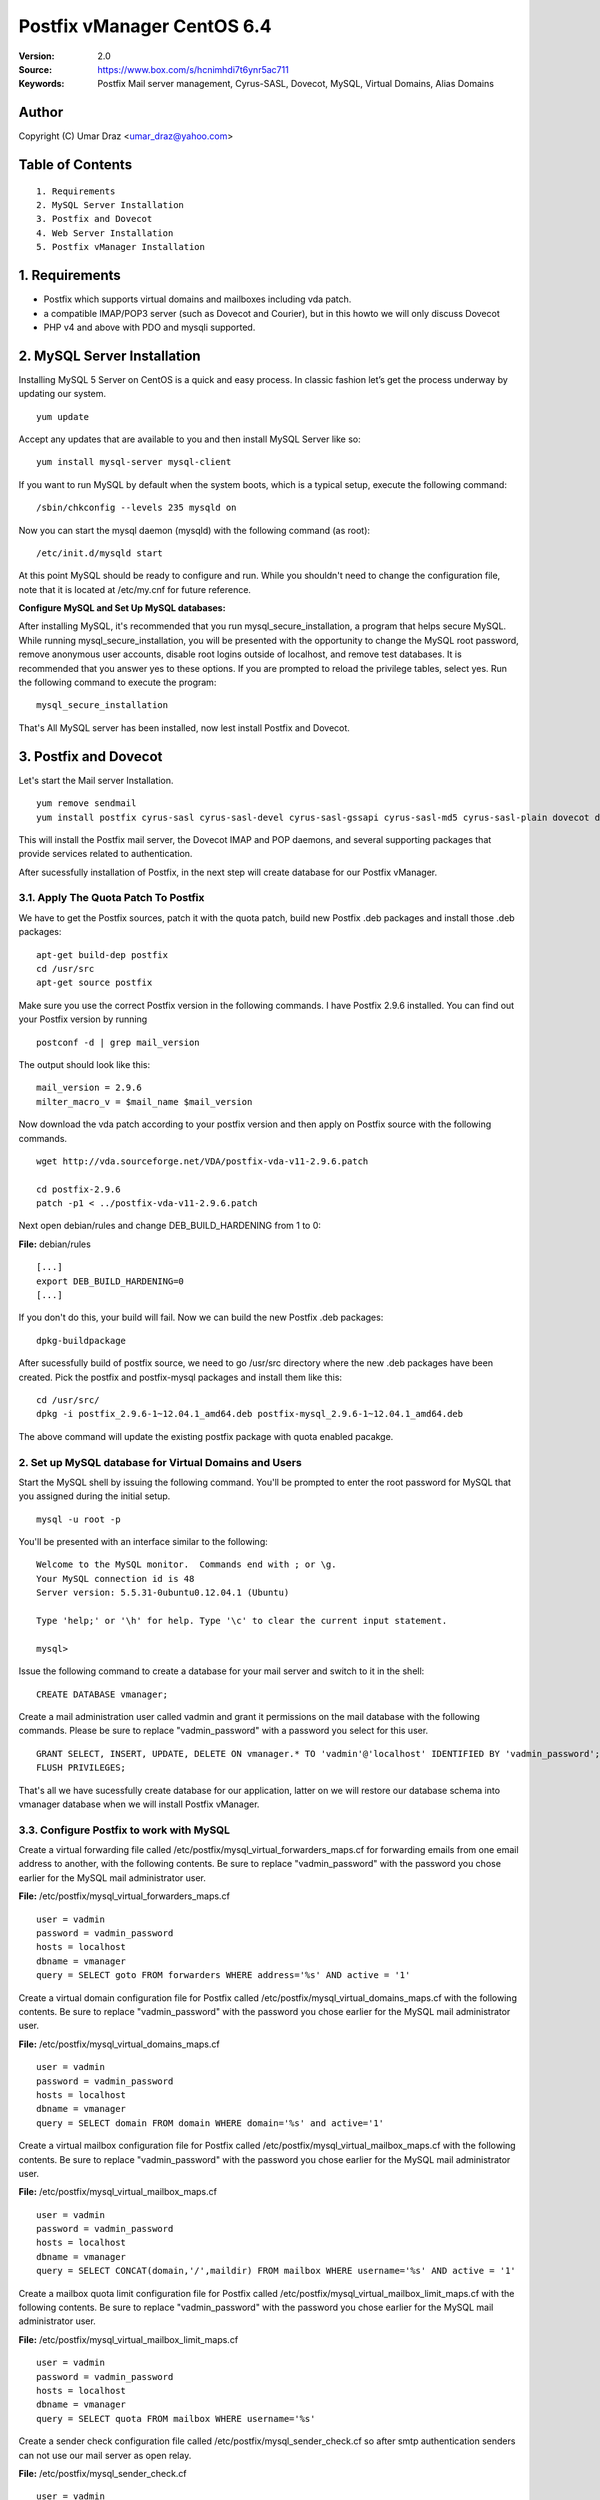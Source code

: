 ==========================================================
  Postfix vManager CentOS 6.4
==========================================================

:Version: 2.0
:Source: https://www.box.com/s/hcnimhdi7t6ynr5ac711
:Keywords: Postfix Mail server management, Cyrus-SASL, Dovecot, MySQL, Virtual Domains, Alias Domains

Author
==========

Copyright (C) Umar Draz <umar_draz@yahoo.com>

Table of Contents
=================

::

  1. Requirements
  2. MySQL Server Installation
  3. Postfix and Dovecot
  4. Web Server Installation
  5. Postfix vManager Installation

1. Requirements
===============

* Postfix which supports virtual domains and mailboxes including vda patch.
* a compatible IMAP/POP3 server (such as Dovecot and Courier), but in this howto we will only discuss Dovecot
* PHP v4 and above with PDO and mysqli supported.

2. MySQL Server Installation
============================

Installing MySQL 5 Server on CentOS is a quick and easy process. In classic fashion let’s get the process underway by updating our system.

::

  yum update

Accept any updates that are available to you and then install MySQL Server like so:
  
::

  yum install mysql-server mysql-client

If you want to run MySQL by default when the system boots, which is a typical setup, execute the following command:

::

  /sbin/chkconfig --levels 235 mysqld on
  

Now you can start the mysql daemon (mysqld) with the following command (as root):

::

  /etc/init.d/mysqld start

At this point MySQL should be ready to configure and run. While you shouldn't need to change the configuration file, note that it is located at /etc/my.cnf for future reference.

**Configure MySQL and Set Up MySQL databases:**

After installing MySQL, it's recommended that you run mysql_secure_installation, a program that helps secure MySQL. While running mysql_secure_installation, you will be presented with the opportunity to change the MySQL root password, remove anonymous user accounts, disable root logins outside of localhost, and remove test databases. It is recommended that you answer yes to these options. If you are prompted to reload the privilege tables, select yes. Run the following command to execute the program:

::

  mysql_secure_installation

That's All MySQL server has been installed, now lest install Postfix and Dovecot.

3. Postfix and Dovecot
======================

Let's start the Mail server Installation.

::

  yum remove sendmail
  yum install postfix cyrus-sasl cyrus-sasl-devel cyrus-sasl-gssapi cyrus-sasl-md5 cyrus-sasl-plain dovecot dovecot-mysql


This will install the Postfix mail server, the Dovecot IMAP and POP daemons, and several supporting packages that provide services related to authentication.

After sucessfully installation of Postfix, in the next step will create database for our Postfix vManager.

3.1. Apply The Quota Patch To Postfix
-------------------------------------

We have to get the Postfix sources, patch it with the quota patch, build new Postfix .deb packages and install those .deb packages:

::

  apt-get build-dep postfix
  cd /usr/src
  apt-get source postfix

Make sure you use the correct Postfix version in the following commands. I have Postfix 2.9.6 installed. You can find out your Postfix version by running

::

  postconf -d | grep mail_version

The output should look like this:

::

  mail_version = 2.9.6
  milter_macro_v = $mail_name $mail_version

Now download the vda patch according to your postfix version and then apply on Postfix source with the following commands.

::

  wget http://vda.sourceforge.net/VDA/postfix-vda-v11-2.9.6.patch
  
  cd postfix-2.9.6
  patch -p1 < ../postfix-vda-v11-2.9.6.patch

Next open debian/rules and change DEB_BUILD_HARDENING from 1 to 0:

**File:** debian/rules

::

  [...]
  export DEB_BUILD_HARDENING=0
  [...]

If you don't do this, your build will fail. Now we can build the new Postfix .deb packages:

::

  dpkg-buildpackage

After sucessfully build of postfix source, we need to go /usr/src directory where the new .deb packages have been created. Pick the postfix and postfix-mysql packages and install them like this: 

::

  cd /usr/src/
  dpkg -i postfix_2.9.6-1~12.04.1_amd64.deb postfix-mysql_2.9.6-1~12.04.1_amd64.deb

The above command will update the existing postfix package with quota enabled pacakge.

2. Set up MySQL database for Virtual Domains and Users
-----------------

Start the MySQL shell by issuing the following command. You'll be prompted to enter the root password for MySQL that you assigned during the initial setup.

::

  mysql -u root -p

You'll be presented with an interface similar to the following:

::

  Welcome to the MySQL monitor.  Commands end with ; or \g.
  Your MySQL connection id is 48
  Server version: 5.5.31-0ubuntu0.12.04.1 (Ubuntu)

  Type 'help;' or '\h' for help. Type '\c' to clear the current input statement.

  mysql>

Issue the following command to create a database for your mail server and switch to it in the shell:

::

  CREATE DATABASE vmanager;

Create a mail administration user called vadmin and grant it permissions on the mail database with the following commands. Please be sure to replace "vadmin_password" with a password you select for this user.

::

  GRANT SELECT, INSERT, UPDATE, DELETE ON vmanager.* TO 'vadmin'@'localhost' IDENTIFIED BY 'vadmin_password';
  FLUSH PRIVILEGES;

That's all we have sucessfully create database for our application, latter on we will restore our database schema into vmanager database when we will install Postfix vManager.

3.3. Configure Postfix to work with MySQL
-----------------

Create a virtual forwarding file called /etc/postfix/mysql_virtual_forwarders_maps.cf for forwarding emails from one email address to another, with the following contents. Be sure to replace "vadmin_password" with the password you chose earlier for the MySQL mail administrator user.

**File:** /etc/postfix/mysql_virtual_forwarders_maps.cf

::

  user = vadmin
  password = vadmin_password
  hosts = localhost
  dbname = vmanager
  query = SELECT goto FROM forwarders WHERE address='%s' AND active = '1'

Create a virtual domain configuration file for Postfix called /etc/postfix/mysql_virtual_domains_maps.cf with the following contents. Be sure to replace "vadmin_password" with the password you chose earlier for the MySQL mail administrator user.

**File:** /etc/postfix/mysql_virtual_domains_maps.cf

::

  user = vadmin
  password = vadmin_password
  hosts = localhost
  dbname = vmanager
  query = SELECT domain FROM domain WHERE domain='%s' and active='1'

Create a virtual mailbox configuration file for Postfix called /etc/postfix/mysql_virtual_mailbox_maps.cf with the following contents. Be sure to replace "vadmin_password" with the password you chose earlier for the MySQL mail administrator user.

**File:** /etc/postfix/mysql_virtual_mailbox_maps.cf

::

  user = vadmin
  password = vadmin_password
  hosts = localhost
  dbname = vmanager
  query = SELECT CONCAT(domain,'/',maildir) FROM mailbox WHERE username='%s' AND active = '1'

Create a mailbox quota limit configuration file for Postfix called /etc/postfix/mysql_virtual_mailbox_limit_maps.cf with the following contents. Be sure to replace "vadmin_password" with the password you chose earlier for the MySQL mail administrator user.

**File:** /etc/postfix/mysql_virtual_mailbox_limit_maps.cf

::

  user = vadmin
  password = vadmin_password
  hosts = localhost
  dbname = vmanager
  query = SELECT quota FROM mailbox WHERE username='%s'

Create a sender check configuration file called /etc/postfix/mysql_sender_check.cf so after smtp authentication senders can not use our mail server as open relay.

**File:** /etc/postfix/mysql_sender_check.cf

::

  user = vadmin
  password = vadmin_password
  hosts = localhost
  dbname = vmanager
  query = SELECT username FROM mailbox WHERE username='%s' and active=1

Create a transport map configuration file called /etc/postfix/mysql_transport.cf with the following contents. Be sure to replace "vadmin_password" with the password you chose earlier for the MySQL mail administrator user.

**File:** /etc/postfix/mysql_transport.cf

::

  user = vadmin
  password = vadmin_password
  hosts = localhost
  dbname = vmanager
  query = SELECT destination FROM transport where domain = '%s'

Create an alias domains configuration file called /etc/postfix/mysql_virtual_alias_domains_maps.cf with the following contents. Be sure to replace "vadmin_password" with the password you chose earlier for the MySQL mail administrator user.

**File:** /etc/postfix/mysql_virtual_alias_domains_maps.cf

::

  user = vadmin
  password = vadmin_password
  hosts = localhost
  dbname = vmanager
  query = SELECT target_domain FROM alias_domain WHERE address = '%s' OR address = concat('@', SUBSTRING_INDEX('%s', '@', -1)) AND concat('@', alias_domain) = '%s' AND active = '1'

Create a parking domain configuration file called /etc/postfix/mysql_parking_domains_maps.cf with the following contents. Be sure to replace "vadmin_password" with the password you chose earlier for the MySQL mail administrator user.

**File:** /etc/postfix/mysql_parking_domains_maps.cf

::

  user = vadmin
  password = vadmin_password
  hosts = localhost
  dbname = vmanager
  query = SELECT domain FROM parking_domains WHERE domain='%s' and active = '1'

Create a virtual groups configuration file called /etc/postfix/mysql_virtual_groups_maps.cf with the following contents. Be sure to replace "vadmin_password" with the password you chose earlier for the MySQL mail administrator user.

**File:** /etc/postfix/mysql_virtual_groups_maps.cf

::

  user = vadmin
  password = vadmin_password
  hosts = localhost
  dbname = vmanager
  query = SELECT goto FROM groups WHERE address='%s' AND active = '1'

Create an alias domains relay configuration file called /etc/postfix/mysql_alias_domains.maps.cf with the following contents. Be sure to replace "vadmin_password" with the password you chose earlier for the MySQL mail administrator user.

**File:** /etc/postfix/mysql_alias_domains.maps.cf

::

  user = vadmin
  password = vadmin_password
  hosts = localhost
  dbname = vmanager
  query = SELECT DISTINCT alias_domain FROM alias_domain WHERE alias_domain='%s' and active = '1'
  
Set proper permissions and ownership for these configuration files by issuing the following commands:

::

  chmod o= /etc/postfix/mysql_*
  chgrp postfix /etc/postfix/mysql_*

Next, we'll create a user and group for mail handling. All virtual mailboxes will be stored under this user's home directory.

::

  groupadd -g 150 vmail
  useradd -g vmail -u 150 -d /home/vmail -m vmail

Now create /etc/postfix/main.cf with the following contents Please be sure to replace "example.yourdomain.com" with the fully qualified domain name you used for your system mail name.

**File:** /etc/postfix/main.cf

::

  soft_bounce = no
  smtpd_banner = $myhostname
  biff = no
  append_dot_mydomain = no
  inet_interfaces = all
  myhostname = example.yourdomain.com
  myorigin = $myhostname
  mydomain = yourdomain.com
  mynetworks = 127.0.0.0/8
  mynetworks_style = host
  mydestination = $myhostname, localhost.$mydomain, localhost
  alias_maps = $virtual_alias_maps
  local_transport = local
  transport_maps = proxy:mysql:$config_directory/mysql_transport.cf
  debug_peer_level = 2
  debugger_command =
         PATH=/bin:/usr/bin:/usr/local/bin:/usr/X11R6/bin
         ddd $daemon_directory/$process_name $process_id & sleep 5
  html_directory = no
  disable_vrfy_command = yes
  mailbox_size_limit = 0
  owner_request_special = no
  recipient_delimiter = +
  home_mailbox = Maildir/
  mail_owner = postfix
  command_directory = /usr/sbin
  daemon_directory = /usr/libexec/postfix
  data_directory = /var/lib/postfix
  queue_directory = /var/spool/postfix
  sendmail_path = /usr/sbin/sendmail
  newaliases_path = /usr/bin/newaliases
  mailq_path = /usr/bin/mailq.postfix
  mail_spool_directory = /var/spool/mail
  manpage_directory = /usr/share/man
  setgid_group = postdrop
  unknown_local_recipient_reject_code = 450

  # Virtual Domains and Users
  virtual_transport = virtual
  virtual_alias_maps =
    proxy:mysql:$config_directory/mysql_virtual_forwarders_maps.cf,
    proxy:mysql:$config_directory/mysql_virtual_groups_maps.cf,
    proxy:mysql:$config_directory/mysql_virtual_alias_domains_maps.cf
  virtual_mailbox_domains = proxy:mysql:$config_directory/mysql_virtual_domains_maps.cf
  virtual_mailbox_maps = proxy:mysql:$config_directory/mysql_virtual_mailbox_maps.cf
  virtual_mailbox_limit_maps = proxy:mysql:$config_directory/mysql_virtual_mailbox_limit_maps.cf
  virtual_mailbox_base = /home/vmail
  relay_domains =
    proxy:mysql:$config_directory/mysql_parking_domains_maps.cf,
    proxy:mysql:$config_directory/mysql_alias_domains.maps.cf
  proxy_read_maps = $local_recipient_maps $mydestination $virtual_alias_maps $virtual_mailbox_maps $virtual_mailbox_domains $relay_domains $virtual_mailbox_limit_maps $transport_maps
  virtual_minimum_uid = 150
  virtual_uid_maps = static:150
  virtual_gid_maps = static:150

  # Additional for quota support
  virtual_mailbox_limit_override = yes
  virtual_maildir_limit_message = Sorry, the user's mail quota has exceeded.
  virtual_overquota_bounce = yes

  # SMTP Authentication 
  smtpd_sasl_auth_enable = yes
  smtpd_sasl_security_options = noanonymous
  broken_sasl_auth_clients = yes
  smtpd_sasl_authenticated_header = yes
  smtpd_sasl_type = dovecot
  smtpd_sasl_path = private/auth

  # TLS/SSL
  smtpd_use_tls = yes
  smtpd_tls_auth_only = no
  smtpd_tls_cert_file = /etc/postfix/smtpd.cert
  smtpd_tls_key_file = /etc/postfix/smtpd.key

  # Other Configurations
  strict_rfc821_envelopes = yes
  smtpd_soft_error_limit = 10
  smtpd_hard_error_limit = 20
  smtpd_data_restrictions = reject_unauth_pipelining, reject_multi_recipient_bounce
  smtpd_etrn_restrictions = reject
  smtpd_helo_required = yes
  smtpd_recipient_limit = 25
  #smtpd_sender_login_maps = mysql:$config_directory/mysql_sender_check.cf

  smtpd_recipient_restrictions =
    permit_mynetworks,
    permit_sasl_authenticated,
    reject_unauth_destination,
    reject_invalid_hostname,
    reject_unauth_pipelining,
    reject_non_fqdn_sender,
    reject_unknown_sender_domain,
    reject_non_fqdn_recipient,
    reject_unknown_recipient_domain,
    permit

  smtpd_sender_restrictions =
    permit_mynetworks,
    #reject_sender_login_mismatch,
    permit_sasl_authenticated,
    reject_unauth_destination,
    reject_non_fqdn_sender,
    reject_unknown_sender_domain,
    #reject_unauthenticated_sender_login_mismatch,
    permit

This completes the configuration for Postfix. Next, you'll make an SSL certificate for the Postfix server that contains values appropriate for your organization.

Create an SSL Certificate for Postfix
-----------------

Issue the following commands to create the SSL certificate

::

  cd /etc/postfix
  openssl req -new -outform PEM -out smtpd.cert -newkey rsa:2048 -nodes -keyout smtpd.key -keyform PEM -days 365 -x509

You will be asked to enter several values similar to the output shown below. Be sure to enter the fully qualified domain name you used for the system mailname in place of "example.yourdomain.com".

::

  Country Name (2 letter code) [AU]:PK
  State or Province Name (full name) [Some-State]:Punjab
  Locality Name (eg, city) []:Lahore
  Organization Name (eg, company) [Internet Widgits Pty Ltd]:MyComapny
  Organizational Unit Name (eg, section) []:Email Services
  Common Name (eg, YOUR name) []:example.yourdomain.com
  Email Address []:webmaster@yourdomain.com

Set proper permissions for the key file by issuing the following command:

::

  chmod o= /etc/postfix/smtpd.key

This completes SSL certificate creation for Postfix. Next, you'll need to configure Dovecot for imap service.

3.4. Configure Dovecot
-----------------

Replace the contents of the file with the following example, substituting your system's domain name for yourdomain.com.

**File:** /etc/dovecot/dovecot.conf

::

  auth_mechanisms = plain login
  base_dir = /var/run/dovecot/
  disable_plaintext_auth = no
  first_valid_gid = 150
  first_valid_uid = 150
  last_valid_gid = 150
  last_valid_uid = 150
  log_path = /var/log/mail.log
  log_timestamp = %Y-%m-%d %H:%M:%S
  auth_username_format = %Lu
  mail_access_groups = mail
  mail_location = maildir:~/Maildir

  passdb {
    args = /etc/dovecot/dovecot-mysql.conf
    driver = sql
  }

  protocols = imap

  service auth {
    unix_listener /var/spool/postfix/private/auth {
      group = postfix
      mode = 0660
      user = postfix
    }
  }

  service imap-login {
    inet_listener imap {
      address = *
      port = 143
    }
  }

  service pop3-login {
    inet_listener pop3 {
      address = *
      port = 110
    }
  }

  ssl = yes
  ssl_cert = </etc/postfix/smtpd.cert
  ssl_key = </etc/postfix/smtpd.key

  userdb {
    args = /etc/dovecot/dovecot-mysql.conf
    driver = sql
  }

MySQL will be used to store password information, so /etc/dovecot/dovecot-mysql.conf must be edited. Replace the contents of the file with the following example, making sure to replace "vadmin_password" with your mail password.

**File:** /etc/dovecot/dovecot-mysql.conf

::

  driver = mysql
  connect = host=localhost user=vadmin password=vadmin_password dbname=vmanager
  default_pass_scheme = MD5-CRYPT
  password_query = SELECT password FROM mailbox WHERE username = '%u'
  user_query = SELECT '/home/vmail/%d/%n/Maildir' as home, 'maildir:/home/vmail/%d/%n/Maildir' as mail, 150 AS uid, 6 AS gid, concat('dirsize:storage=',quota) AS quota FROM mailbox WHERE username ='%u' AND active ='1'

Dovecot has now been configured. You must restart it to make sure it is working properly, also restart postfix:

::

  service dovecot restart
  service postfix restart
  
That's Postfix and Dovecot installation is completed. Now let's install Apache and PHP for Postfix vManager Application.


4. WebServer Installation
=========================

Apache is easily installed by entering the following command.

::

  yum install httpd

Configure Name-based Virtual Hosts

There are different ways to set up Virtual Hosts, however we recommend the method below. By default, Apache listens on all IP addresses available to it.

Now we will create virtual host entries for example.yourdomain.com site that we need to host with this server. Here is this.

File excerpt:/etc/httpd/conf.d/vhost.conf

<VirtualHost *:80>
     ServerAdmin webmaster@yourdomain.com
     ServerName yourdomain.com
     ServerAlias example.yourdomain.com
     DocumentRoot /var/www/vmanager
     ErrorLog /var/log/httpd/error.log
     CustomLog /var/log/httpd/access.log combined
</VirtualHost>

Before you can use the above configuration you'll need to create the specified directories. For the above configuration, you can do this with the following commands:

::

  mkdir -p /var/www/vmanager

After you've set up your virtual hosts, issue the following command to run Apache for the first time:

::

  /etc/init.d/httpd start
  
If you want to run Apache by default when the system boots, which is a typical setup, execute the following command:

::

  /sbin/chkconfig --levels 235 httpd on
  


Installing PHP
-----------------

We will therefore install PHP with the following command.

::

  sudo apt-get install php5 php5-curl php5-gd php5-mcrypt php5-mysql -y

Configuring the Apache Virtual Host
-----------------------------------

We will use /var/www/vamanager for our document root of Postfix vManager, now create the directory and apply proper permission

::

  mkdir -p /var/www/vmanager
  chown -R www-data:www-data /var/www/

We will create a simple virtual host configuration file that will instruct Apache to serve the contents of the directory /var/www/vmanager for any requests to example.yourdomain.com

::

  sudo bash -c "cat >> /etc/apache2/sites-available/example.yourdomain.com <<EOF
  <VirtualHost *:80>
    ServerName example.yourdomain.com
    ServerAlias yourdomain.com
    DocumentRoot /var/www/vmanager
    ErrorLog /var/log/httpd/vmanager.error.log
    CustomLog /var/log/httpd/vmanager.access.log combined
  </VirtualHost>
  EOF"

As you notice, I have use /var/log/httpd directory for our application logs. We need to create this directory, before enabling our virtualhost.

::

  mkdir /var/log/httpd

Using the a2ensite command and restarting Apache will load the new configuration file. But before this we will remove the existing link from site-enabled directory.

::

  rm /etc/apache2/sites-enabled/000-default
  sudo a2ensite example.yourdomain.com
  sudo service apache2 restart

If everything has gone according to plan you should be able to open a browser and navigate to example.yourdomain.com where you will see a directory listing.

Now let's start the installation of Postfix vManager

5. Postfix vManager
===================

First download postfix vmanager source from this url :Source: https://www.box.com/s/hcnimhdi7t6ynr5ac711

After downloading the postfix-vmanager-2.0.tar.gz just extract the source. 

Then first remove the /var/www/vmanager directory and move extracted source into /var/www/vmanager/ let's do it.

::

  tar xzvpf postfix-vmanager-2.0.tar.gz
  rm -rf /var/www/vmanager
  mv postfix-vmanager-2.0 /var/www/vmanager
  
Next restore the database, with the following command

::

  cd /var/www/vmanager/  
  mysql -uroot -proot_pass vmanager < setup/vmanager.sql

5.1. Configure Postfix vManager
----------------------

Edit the inc/config.inc.php file and add your settings there. The most important settings are those for your database server.

::

  $CONF['database_host'] = 'localhost';
  $CONF['database_user'] = 'vadmin';
  $CONF['database_password'] = 'vadmin_password';
  $CONF['database_name'] = 'vmanager';
  $CONF['database_port'] = '3306';
  $CONF['database_prefix'] = '';

Postfix vManager require write access to its directory. So you need to change the vmanager directory ownership with that user as web server running.

::

  chown -R www-data:www-data /var/www/vmanager/

5.2. Check settings, and create Admin user
------------------------------------------

Hit :Source: https://example.yourdomain.com/ in a web browser. You should see a list of 'OK' messages. Otherwise reslove the issue if found. 

Create the admin user using the form displayed. This is all that is needed.

5.3. Vacations
--------------

The vacation script runs as service within Postfix's master.cf configuration file. Mail is sent to the vacation service via a transport table mapping. When users mark themselves as away on vacation, an alias is added to their account sending a copy of all mail to them to the vacation service.

To use vacation services you need to first create vacation domain. Just login as Super Admin account and then 

5.4. Installing Vacations
-------------------------

Login as Super Admin and then create Vacation domain following this.

::

  Go to Settings -> Vacation Domain.

There are a bunch of Perl modules which we need to install for Vacation setup.

::

  apt-get install libmime-encwords-perl libemail-valid-perl libemail-sender-perl libmail-sender-perl liblog-log4perl-perl liblog-dispatch-perl libdbi-perl libdbd-mysql-perl libmime-charset-perl

**Create Vacation Account:**

Create a dedicated local user account called "vacation". This user handles all potentially dangerous mail content - that is why it should be a separate account.

Do not use "nobody", and most certainly do not use "root" or "postfix". The user will never log in, and can be given a "*" password and non-existent shell and home directory.

Create the user with the following command.

::

  useradd vacation -c "Vacation Owner" -d /nonnonexistent -s /bin/false

**Create a directory:**

Create a directory, for example  /var/spool/vacation, that is accessible only to the "vacation" user. This is where the vacation script is supposed to store its temporary files. 

::

  mkdir /var/spool/vacation
  
**Copy Files:**

Copy the vacation.pl file to the directory you created above:

::

  cp setup/vacation.pl /var/spool/vacation/vacation.pl
  chown -R vacation:vacation /var/spool/vacation/
  
Which will then look something like:

::

  -rwx------   1 vacation  vacation  3356 Dec 21 00:00 vacation.pl*

**Setup the transport type:**

Define the transport type in the Postfix /etc/postfix/master.cf file:

::

  vacation    unix  -       n       n       -       -       pipe
    flags=Rq user=vacation argv=/var/spool/vacation/vacation.pl -f ${sender} -- ${recipient}
    
Here we need to restart postfix service.

::

  service postfix restart

**Configure vacation.pl"**

The perl /var/spool/vacation/vacation.pl script needs to know which database you are using, and also how to connect to the database.

Change any variables starting with '$db_' and '$db_type'

Change the $vacation_domain variable to match what you entered through your Super Admin login.

Here is the example of vacatino.pl settings for database and domain name

::

  our $db_type = 'mysql';
  our $db_host = 'localhost';
  our $db_username = 'username';
  our $db_password = 'password';
  our $db_name     = 'dbname';
  our $vacation_domain = 'autoreply.yourdomain.com';

Done! When this is all in place you need to have a look at the Postfix vManager inc/config.inc.php. Here you need to enable Virtual Vacation for the site.
